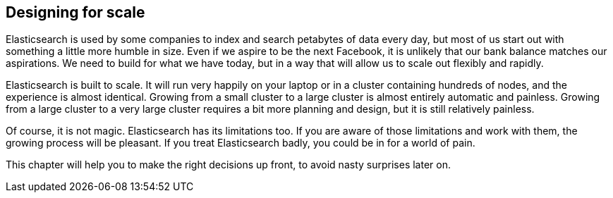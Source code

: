 [[scale]]
== Designing for scale

Elasticsearch is used by some companies to index and search petabytes of data
every day, but most of us start out with something a little more humble in
size. Even if we aspire to be the next Facebook, it is unlikely that our bank
balance matches our aspirations.  We need to build for what we have today, but
in a way that will allow us to scale out flexibly and rapidly.

Elasticsearch is built to scale.  It will run very happily on your laptop or
in a cluster containing hundreds of nodes, and the experience is almost
identical. Growing from a small cluster to a large cluster is almost entirely
automatic and painless. Growing from a large cluster to a very large cluster
requires a bit more planning and design, but it is still relatively painless.

Of course, it is not magic.  Elasticsearch has its limitations too.  If you
are aware of those limitations and work with them, the growing process will be
pleasant.  If you treat Elasticsearch badly, you could be in for a world of
pain.

This chapter will help you to make the right decisions up front, to avoid
nasty surprises later on.
